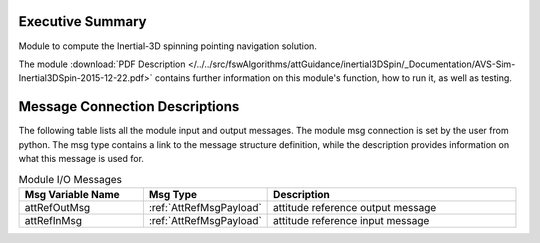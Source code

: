 Executive Summary
-----------------

Module to compute the Inertial-3D spinning pointing navigation solution.

The module
:download:`PDF Description </../../src/fswAlgorithms/attGuidance/inertial3DSpin/_Documentation/AVS-Sim-Inertial3DSpin-2015-12-22.pdf>`
contains further information on this module's function,
how to run it, as well as testing.

Message Connection Descriptions
-------------------------------
The following table lists all the module input and output messages.  The module msg connection is set by the
user from python.  The msg type contains a link to the message structure definition, while the description
provides information on what this message is used for.

.. list-table:: Module I/O Messages
    :widths: 25 25 50
    :header-rows: 1

    * - Msg Variable Name
      - Msg Type
      - Description
    * - attRefOutMsg
      - :ref:`AttRefMsgPayload`
      - attitude reference output message
    * - attRefInMsg
      - :ref:`AttRefMsgPayload`
      - attitude reference input message
